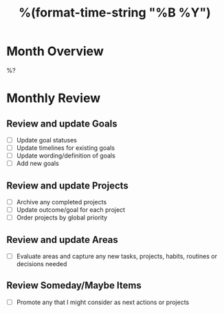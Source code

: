 #+TITLE:  %(format-time-string "%B %Y")
#+GOALS:

* Month Overview

%?

* Monthly Review
** Review and update Goals
- [ ] Update goal statuses
- [ ] Update timelines for existing goals
- [ ] Update wording/definition of goals
- [ ] Add new goals
** Review and update Projects
- [ ] Archive any completed projects
- [ ] Update outcome/goal for each project
- [ ] Order projects by global priority
** Review and update Areas
- [ ] Evaluate areas and capture any new tasks, projects, habits, routines or decisions needed
** Review Someday/Maybe Items
- [ ] Promote any that I might consider as next actions or projects
